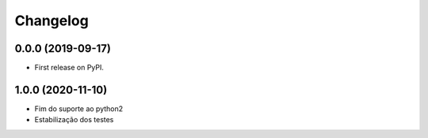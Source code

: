 
Changelog
=========

0.0.0 (2019-09-17)
~~~~~~~~~~~~~~~~~~

* First release on PyPI.


1.0.0 (2020-11-10)
~~~~~~~~~~~~~~~~~~

* Fim do suporte ao python2
* Estabilização dos testes
